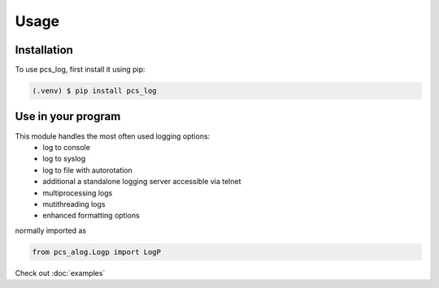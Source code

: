 Usage
=====

.. _installation:

Installation
------------

To use pcs_log, first install it using pip:

.. code-block:: console

   (.venv) $ pip install pcs_log

Use in your program
-------------------

This module handles the most often used logging options:
 - log to console
 - log to syslog
 - log to file with autorotation
 - additional a standalone logging server accessible via telnet
 - multiprocessing logs
 - mutithreading logs
 - enhanced formatting options


normally imported as


.. code-block:: python

    from pcs_alog.Logp import LogP


Check out :doc:`examples`

